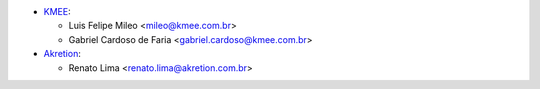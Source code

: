 * `KMEE <https://www.kmee.com.br>`_:

  * Luis Felipe Mileo <mileo@kmee.com.br>
  * Gabriel Cardoso de Faria <gabriel.cardoso@kmee.com.br>

* `Akretion <https://www.akretion.com>`_:

  * Renato Lima <renato.lima@akretion.com.br>
